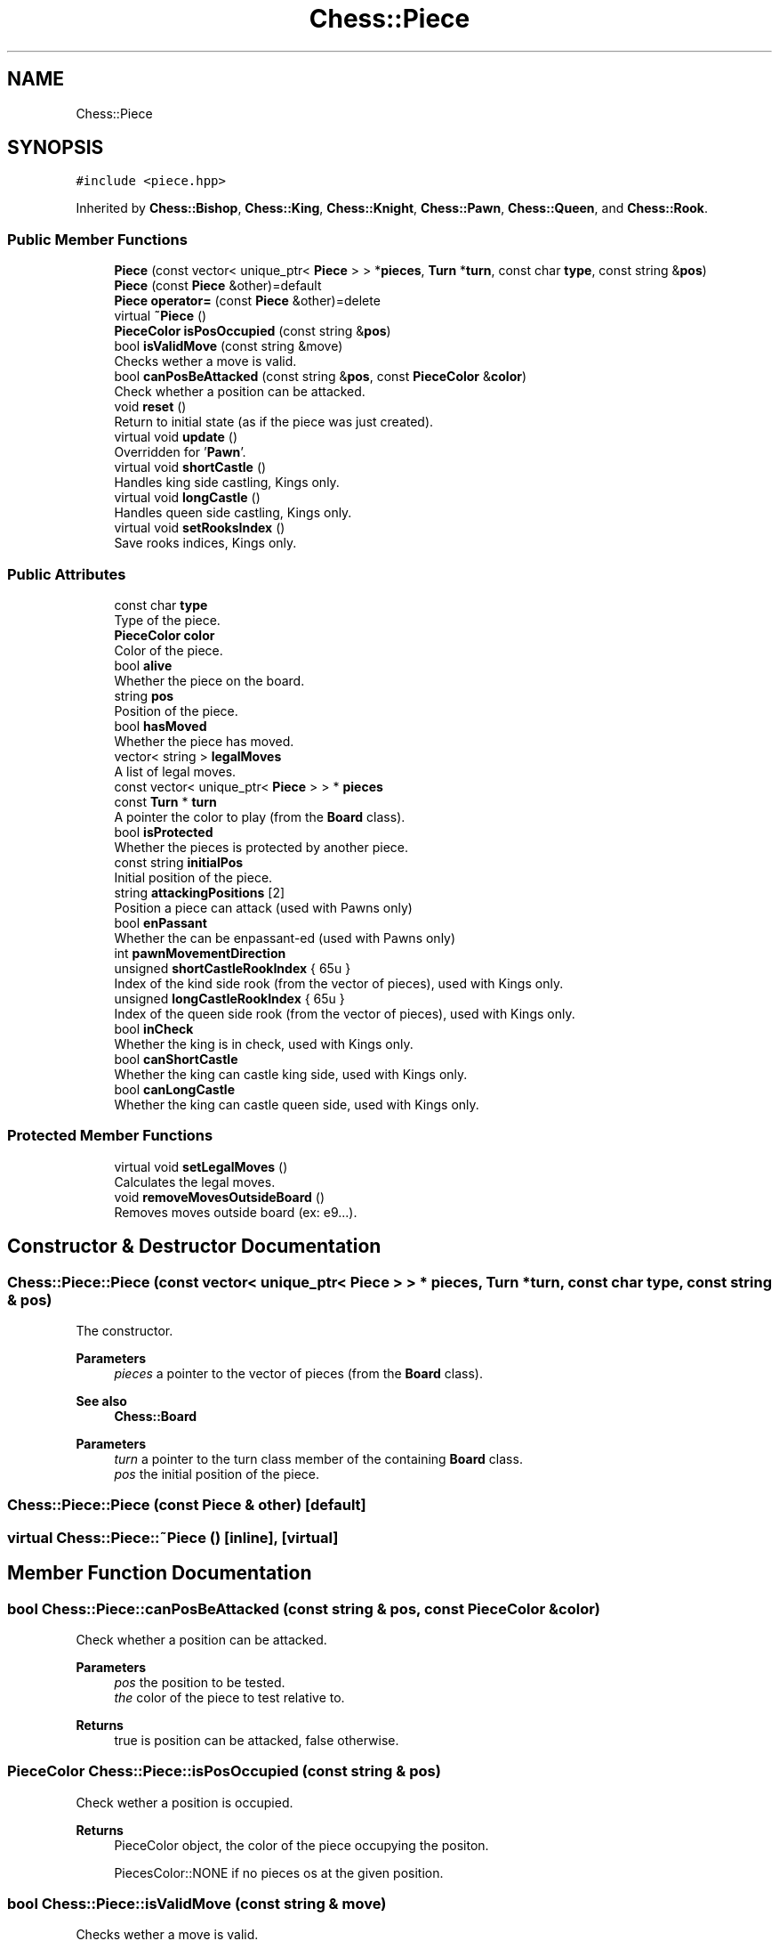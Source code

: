 .TH "Chess::Piece" 3 "Sun Sep 11 2022" "Chess Engine" \" -*- nroff -*-
.ad l
.nh
.SH NAME
Chess::Piece
.SH SYNOPSIS
.br
.PP
.PP
\fC#include <piece\&.hpp>\fP
.PP
Inherited by \fBChess::Bishop\fP, \fBChess::King\fP, \fBChess::Knight\fP, \fBChess::Pawn\fP, \fBChess::Queen\fP, and \fBChess::Rook\fP\&.
.SS "Public Member Functions"

.in +1c
.ti -1c
.RI "\fBPiece\fP (const vector< unique_ptr< \fBPiece\fP > > *\fBpieces\fP, \fBTurn\fP *\fBturn\fP, const char \fBtype\fP, const string &\fBpos\fP)"
.br
.ti -1c
.RI "\fBPiece\fP (const \fBPiece\fP &other)=default"
.br
.ti -1c
.RI "\fBPiece\fP \fBoperator=\fP (const \fBPiece\fP &other)=delete"
.br
.ti -1c
.RI "virtual \fB~Piece\fP ()"
.br
.ti -1c
.RI "\fBPieceColor\fP \fBisPosOccupied\fP (const string &\fBpos\fP)"
.br
.ti -1c
.RI "bool \fBisValidMove\fP (const string &move)"
.br
.RI "Checks wether a move is valid\&. "
.ti -1c
.RI "bool \fBcanPosBeAttacked\fP (const string &\fBpos\fP, const \fBPieceColor\fP &\fBcolor\fP)"
.br
.RI "Check whether a position can be attacked\&. "
.ti -1c
.RI "void \fBreset\fP ()"
.br
.RI "Return to initial state (as if the piece was just created)\&. "
.ti -1c
.RI "virtual void \fBupdate\fP ()"
.br
.RI "Overridden for '\fBPawn\fP'\&. "
.ti -1c
.RI "virtual void \fBshortCastle\fP ()"
.br
.RI "Handles king side castling, Kings only\&. "
.ti -1c
.RI "virtual void \fBlongCastle\fP ()"
.br
.RI "Handles queen side castling, Kings only\&. "
.ti -1c
.RI "virtual void \fBsetRooksIndex\fP ()"
.br
.RI "Save rooks indices, Kings only\&. "
.in -1c
.SS "Public Attributes"

.in +1c
.ti -1c
.RI "const char \fBtype\fP"
.br
.RI "Type of the piece\&. "
.ti -1c
.RI "\fBPieceColor\fP \fBcolor\fP"
.br
.RI "Color of the piece\&. "
.ti -1c
.RI "bool \fBalive\fP"
.br
.RI "Whether the piece on the board\&. "
.ti -1c
.RI "string \fBpos\fP"
.br
.RI "Position of the piece\&. "
.ti -1c
.RI "bool \fBhasMoved\fP"
.br
.RI "Whether the piece has moved\&. "
.ti -1c
.RI "vector< string > \fBlegalMoves\fP"
.br
.RI "A list of legal moves\&. "
.ti -1c
.RI "const vector< unique_ptr< \fBPiece\fP > > * \fBpieces\fP"
.br
.ti -1c
.RI "const \fBTurn\fP * \fBturn\fP"
.br
.RI "A pointer the color to play (from the \fBBoard\fP class)\&. "
.ti -1c
.RI "bool \fBisProtected\fP"
.br
.RI "Whether the pieces is protected by another piece\&. "
.ti -1c
.RI "const string \fBinitialPos\fP"
.br
.RI "Initial position of the piece\&. "
.ti -1c
.RI "string \fBattackingPositions\fP [2]"
.br
.RI "Position a piece can attack (used with Pawns only) "
.ti -1c
.RI "bool \fBenPassant\fP"
.br
.RI "Whether the can be enpassant-ed (used with Pawns only) "
.ti -1c
.RI "int \fBpawnMovementDirection\fP"
.br
.ti -1c
.RI "unsigned \fBshortCastleRookIndex\fP { 65u }"
.br
.RI "Index of the kind side rook (from the vector of pieces), used with Kings only\&. "
.ti -1c
.RI "unsigned \fBlongCastleRookIndex\fP { 65u }"
.br
.RI "Index of the queen side rook (from the vector of pieces), used with Kings only\&. "
.ti -1c
.RI "bool \fBinCheck\fP"
.br
.RI "Whether the king is in check, used with Kings only\&. "
.ti -1c
.RI "bool \fBcanShortCastle\fP"
.br
.RI "Whether the king can castle king side, used with Kings only\&. "
.ti -1c
.RI "bool \fBcanLongCastle\fP"
.br
.RI "Whether the king can castle queen side, used with Kings only\&. "
.in -1c
.SS "Protected Member Functions"

.in +1c
.ti -1c
.RI "virtual void \fBsetLegalMoves\fP ()"
.br
.RI "Calculates the legal moves\&. "
.ti -1c
.RI "void \fBremoveMovesOutsideBoard\fP ()"
.br
.RI "Removes moves outside board (ex: e9\&.\&.\&.)\&. "
.in -1c
.SH "Constructor & Destructor Documentation"
.PP 
.SS "Chess::Piece::Piece (const vector< unique_ptr< \fBPiece\fP > > * pieces, \fBTurn\fP * turn, const char type, const string & pos)"
The constructor\&. 
.PP
\fBParameters\fP
.RS 4
\fIpieces\fP a pointer to the vector of pieces (from the \fBBoard\fP class)\&. 
.RE
.PP
\fBSee also\fP
.RS 4
\fBChess::Board\fP 
.RE
.PP
\fBParameters\fP
.RS 4
\fIturn\fP a pointer to the turn class member of the containing \fBBoard\fP class\&. 
.br
\fIpos\fP the initial position of the piece\&. 
.RE
.PP

.SS "Chess::Piece::Piece (const \fBPiece\fP & other)\fC [default]\fP"

.SS "virtual Chess::Piece::~Piece ()\fC [inline]\fP, \fC [virtual]\fP"

.SH "Member Function Documentation"
.PP 
.SS "bool Chess::Piece::canPosBeAttacked (const string & pos, const \fBPieceColor\fP & color)"

.PP
Check whether a position can be attacked\&. 
.PP
\fBParameters\fP
.RS 4
\fIpos\fP the position to be tested\&. 
.br
\fIthe\fP color of the piece to test relative to\&. 
.RE
.PP
\fBReturns\fP
.RS 4
true is position can be attacked, false otherwise\&. 
.RE
.PP

.SS "\fBPieceColor\fP Chess::Piece::isPosOccupied (const string & pos)"
Check wether a position is occupied\&. 
.PP
\fBReturns\fP
.RS 4
PieceColor object, the color of the piece occupying the positon\&. 
.PP
PiecesColor::NONE if no pieces os at the given position\&. 
.RE
.PP

.SS "bool Chess::Piece::isValidMove (const string & move)"

.PP
Checks wether a move is valid\&. 
.PP
\fBParameters\fP
.RS 4
\fImove\fP the position to check\&. 
.RE
.PP
\fBReturns\fP
.RS 4
true if the move is valid, false otherwise\&. 
.RE
.PP

.SS "void Chess::Piece::longCastle ()\fC [virtual]\fP"

.PP
Handles queen side castling, Kings only\&. 
.PP
Reimplemented in \fBChess::King\fP\&.
.SS "\fBPiece\fP Chess::Piece::operator= (const \fBPiece\fP & other)\fC [delete]\fP"

.SS "void Chess::Piece::removeMovesOutsideBoard ()\fC [protected]\fP"

.PP
Removes moves outside board (ex: e9\&.\&.\&.)\&. 
.SS "void Chess::Piece::reset ()"

.PP
Return to initial state (as if the piece was just created)\&. 
.SS "void Chess::Piece::setLegalMoves ()\fC [protected]\fP, \fC [virtual]\fP"

.PP
Calculates the legal moves\&. 
.PP
Reimplemented in \fBChess::King\fP, \fBChess::Knight\fP, and \fBChess::Pawn\fP\&.
.SS "void Chess::Piece::setRooksIndex ()\fC [virtual]\fP"

.PP
Save rooks indices, Kings only\&. 
.PP
Reimplemented in \fBChess::King\fP\&.
.SS "void Chess::Piece::shortCastle ()\fC [virtual]\fP"

.PP
Handles king side castling, Kings only\&. 
.PP
Reimplemented in \fBChess::King\fP\&.
.SS "void Chess::Piece::update ()\fC [virtual]\fP"

.PP
Overridden for '\fBPawn\fP'\&. 
.PP
Reimplemented in \fBChess::Pawn\fP\&.
.SH "Member Data Documentation"
.PP 
.SS "bool Chess::Piece::alive"

.PP
Whether the piece on the board\&. 
.SS "string Chess::Piece::attackingPositions[2]"

.PP
Position a piece can attack (used with Pawns only) 
.SS "bool Chess::Piece::canLongCastle"

.PP
Whether the king can castle queen side, used with Kings only\&. 
.SS "bool Chess::Piece::canShortCastle"

.PP
Whether the king can castle king side, used with Kings only\&. 
.SS "\fBPieceColor\fP Chess::Piece::color"

.PP
Color of the piece\&. 
.SS "bool Chess::Piece::enPassant"

.PP
Whether the can be enpassant-ed (used with Pawns only) 
.SS "bool Chess::Piece::hasMoved"

.PP
Whether the piece has moved\&. 
.SS "bool Chess::Piece::inCheck"

.PP
Whether the king is in check, used with Kings only\&. 
.SS "const string Chess::Piece::initialPos"

.PP
Initial position of the piece\&. 
.SS "bool Chess::Piece::isProtected"

.PP
Whether the pieces is protected by another piece\&. 
.SS "vector<string> Chess::Piece::legalMoves"

.PP
A list of legal moves\&. 
.SS "unsigned Chess::Piece::longCastleRookIndex { 65u }"

.PP
Index of the queen side rook (from the vector of pieces), used with Kings only\&. 
.SS "int Chess::Piece::pawnMovementDirection"
Movement direction of the piece (used with Pawns only)\&. 1 for white and -1 for black\&. 
.SS "const vector< unique_ptr<\fBPiece\fP> >* Chess::Piece::pieces"
A pointer to the list of pieces (from the \fBBoard\fP class)\&. 
.SS "string Chess::Piece::pos"

.PP
Position of the piece\&. 
.SS "unsigned Chess::Piece::shortCastleRookIndex { 65u }"

.PP
Index of the kind side rook (from the vector of pieces), used with Kings only\&. 
.SS "const \fBTurn\fP* Chess::Piece::turn"

.PP
A pointer the color to play (from the \fBBoard\fP class)\&. 
.SS "const char Chess::Piece::type"

.PP
Type of the piece\&. 

.SH "Author"
.PP 
Generated automatically by Doxygen for Chess Engine from the source code\&.
